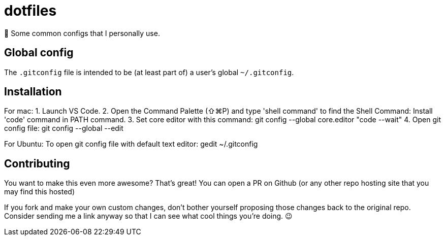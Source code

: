 = dotfiles

📝 Some common configs that I personally use.

== Global config

The `.gitconfig` file is intended to be (at least part of) a user's
 global `~/.gitconfig`.
 
== Installation

For mac:
1. Launch VS Code.
2. Open the Command Palette (⇧⌘P) and type 'shell command' to find the Shell Command: Install 'code' command in PATH command.
3. Set core editor with this command: git config --global core.editor "code --wait"
4. Open git config file: git config --global --edit

For Ubuntu:
To open git config file with default text editor: gedit ~/.gitconfig

== Contributing

You want to make this even more awesome? That's great! You can open a
 PR on Github (or any other repo hosting site that you may find this
 hosted)

If you fork and make your own custom changes, don't bother yourself
 proposing those changes back to the original repo. Consider
 sending me a link anyway so that I can see what cool things you're
 doing. 😉
